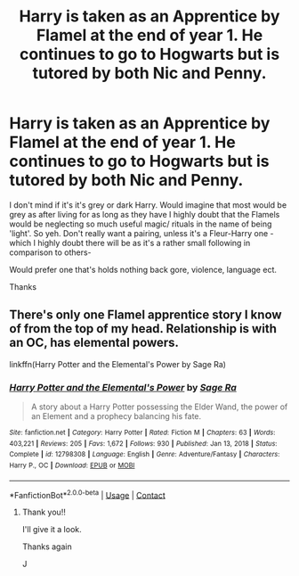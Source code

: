 #+TITLE: Harry is taken as an Apprentice by Flamel at the end of year 1. He continues to go to Hogwarts but is tutored by both Nic and Penny.

* Harry is taken as an Apprentice by Flamel at the end of year 1. He continues to go to Hogwarts but is tutored by both Nic and Penny.
:PROPERTIES:
:Author: josef192
:Score: 3
:DateUnix: 1619358554.0
:DateShort: 2021-Apr-25
:FlairText: Request
:END:
I don't mind if it's it's grey or dark Harry. Would imagine that most would be grey as after living for as long as they have I highly doubt that the Flamels would be neglecting so much useful magic/ rituals in the name of being 'light'. So yeh. Don't really want a pairing, unless it's a Fleur-Harry one -which I highly doubt there will be as it's a rather small following in comparison to others-

Would prefer one that's holds nothing back gore, violence, language ect.

Thanks


** There's only one Flamel apprentice story I know of from the top of my head. Relationship is with an OC, has elemental powers.

linkffn(Harry Potter and the Elemental's Power by Sage Ra)
:PROPERTIES:
:Author: Wombarly
:Score: 1
:DateUnix: 1619365089.0
:DateShort: 2021-Apr-25
:END:

*** [[https://www.fanfiction.net/s/12798308/1/][*/Harry Potter and the Elemental's Power/*]] by [[https://www.fanfiction.net/u/9922227/Sage-Ra][/Sage Ra/]]

#+begin_quote
  A story about a Harry Potter possessing the Elder Wand, the power of an Element and a prophecy balancing his fate.
#+end_quote

^{/Site/:} ^{fanfiction.net} ^{*|*} ^{/Category/:} ^{Harry} ^{Potter} ^{*|*} ^{/Rated/:} ^{Fiction} ^{M} ^{*|*} ^{/Chapters/:} ^{63} ^{*|*} ^{/Words/:} ^{403,221} ^{*|*} ^{/Reviews/:} ^{205} ^{*|*} ^{/Favs/:} ^{1,672} ^{*|*} ^{/Follows/:} ^{930} ^{*|*} ^{/Published/:} ^{Jan} ^{13,} ^{2018} ^{*|*} ^{/Status/:} ^{Complete} ^{*|*} ^{/id/:} ^{12798308} ^{*|*} ^{/Language/:} ^{English} ^{*|*} ^{/Genre/:} ^{Adventure/Fantasy} ^{*|*} ^{/Characters/:} ^{Harry} ^{P.,} ^{OC} ^{*|*} ^{/Download/:} ^{[[http://www.ff2ebook.com/old/ffn-bot/index.php?id=12798308&source=ff&filetype=epub][EPUB]]} ^{or} ^{[[http://www.ff2ebook.com/old/ffn-bot/index.php?id=12798308&source=ff&filetype=mobi][MOBI]]}

--------------

*FanfictionBot*^{2.0.0-beta} | [[https://github.com/FanfictionBot/reddit-ffn-bot/wiki/Usage][Usage]] | [[https://www.reddit.com/message/compose?to=tusing][Contact]]
:PROPERTIES:
:Author: FanfictionBot
:Score: 2
:DateUnix: 1619365116.0
:DateShort: 2021-Apr-25
:END:

**** Thank you!!

I'll give it a look.

Thanks again

J
:PROPERTIES:
:Author: josef192
:Score: 1
:DateUnix: 1619365567.0
:DateShort: 2021-Apr-25
:END:

